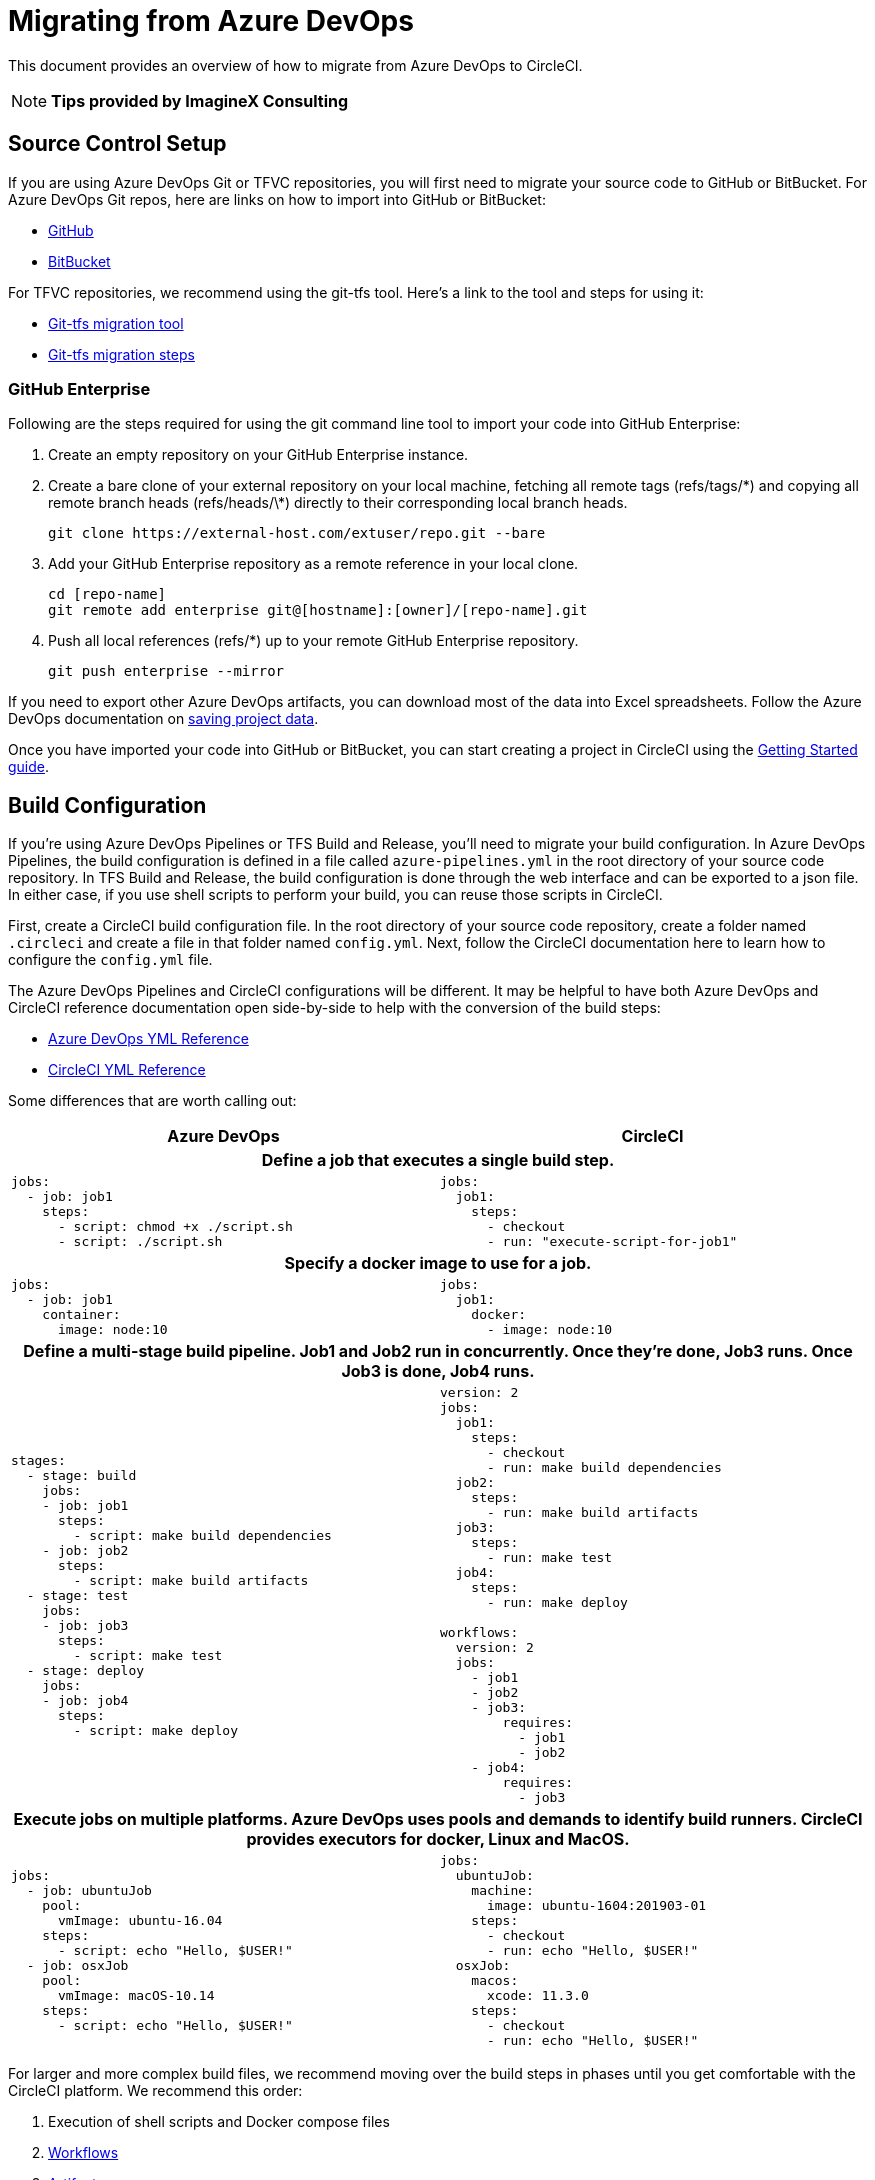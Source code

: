= Migrating from Azure DevOps
:page-layout: classic-docs
:page-liquid:
:icons: font
:toc: macro
:toc-title:


This document provides an overview of how to migrate from Azure DevOps to CircleCI.

NOTE: **Tips provided by ImagineX Consulting**

== Source Control Setup
If you are using Azure DevOps Git or TFVC repositories, you will first need to migrate your source code to GitHub or BitBucket. For Azure DevOps Git repos, here are links on how to import into GitHub or BitBucket:

* https://help.github.com/en/articles/importing-a-repository-with-github-importer[GitHub]
* https://help.github.com/en/articles/importing-a-repository-with-github-importer[BitBucket]

For TFVC repositories, we recommend using the git-tfs tool. Here’s a link to the tool and steps for using it:

* https://github.com/git-tfs/git-tfs[Git-tfs migration tool]
* https://github.com/git-tfs/git-tfs/blob/master/doc/usecases/migrate_tfs_to_git.md[Git-tfs migration steps]

=== GitHub Enterprise

Following are the steps required for using the git command line tool to import your code into GitHub Enterprise:

. Create an empty repository on your GitHub Enterprise instance.
. Create a bare clone of your external repository on your local machine, fetching all remote tags (refs/tags/\*) and copying all remote branch heads (refs/heads/\*) directly to their corresponding local branch heads.
+
----
git clone https://external-host.com/extuser/repo.git --bare
----
. Add your GitHub Enterprise repository as a remote reference in your local clone.
+
----
cd [repo-name]
git remote add enterprise git@[hostname]:[owner]/[repo-name].git
----
. Push all local references (refs/*) up to your remote GitHub Enterprise repository.
+
----
git push enterprise --mirror
----

If you need to export other Azure DevOps artifacts, you can download most of the data into Excel spreadsheets. Follow the Azure DevOps documentation on https://docs.microsoft.com/en-us/azure/devops/organizations/projects/save-project-data?view=azure-devops[saving project data].

Once you have imported your code into GitHub or BitBucket, you can start creating a project in CircleCI using the https://circleci.com/docs/2.0/getting-started/[Getting Started guide].


== Build Configuration

If you're using Azure DevOps Pipelines or TFS Build and Release, you'll need to migrate your build configuration. In Azure DevOps Pipelines, the build configuration is defined in a file called `azure-pipelines.yml` in the root directory of your source code repository. In TFS Build and Release, the build configuration is done through the web interface and can be exported to a json file. In either case, if you use shell scripts to perform your build, you can reuse those scripts in CircleCI.

First, create a CircleCI build configuration file. In the root directory of your source code repository, create a folder named `.circleci` and create a file in that folder named `config.yml`. Next, follow the CircleCI documentation here to learn how to configure the `config.yml` file.

The Azure DevOps Pipelines and CircleCI configurations will be different. It may be helpful to have both Azure DevOps and CircleCI reference documentation open side-by-side to help with the conversion of the build steps:

* https://docs.microsoft.com/en-us/azure/devops/pipelines/yaml-schema?view=azure-devops&tabs=schema[Azure DevOps YML Reference]

* https://circleci.com/docs/2.0/configuration-reference/[CircleCI YML Reference]

Some differences that are worth calling out:

[.table.table-striped]
[cols=2*, options="header", stripes=even]
[cols="5,5"]
|===
| Azure DevOps | CircleCI

2+h| Define a job that executes a single build step. 

a|
----
jobs:
  - job: job1
    steps:
      - script: chmod +x ./script.sh
      - script: ./script.sh
----

a|
----
jobs:
  job1:
    steps:
      - checkout
      - run: "execute-script-for-job1"
----

2+h| Specify a docker image to use for a job.

a|
----
jobs:
  - job: job1
    container:
      image: node:10
----

a|
----
jobs:
  job1:
    docker:
      - image: node:10
----

2+h| Define a multi-stage build pipeline. Job1 and Job2 run in concurrently. Once they’re done, Job3 runs. Once Job3 is done, Job4 runs.

a|
----
stages:
  - stage: build
    jobs:
    - job: job1
      steps:
        - script: make build dependencies
    - job: job2
      steps:
        - script: make build artifacts
  - stage: test
    jobs:
    - job: job3
      steps:
        - script: make test
  - stage: deploy
    jobs:
    - job: job4
      steps:
        - script: make deploy
----

a|
----
version: 2
jobs:
  job1:
    steps:
      - checkout
      - run: make build dependencies
  job2:
    steps:
      - run: make build artifacts
  job3:
    steps:
      - run: make test
  job4:
    steps:
      - run: make deploy

workflows:
  version: 2
  jobs:
    - job1
    - job2
    - job3:
        requires:
          - job1
          - job2
    - job4:
        requires:
          - job3
----

2+h| Execute jobs on multiple platforms. Azure DevOps uses pools and demands to identify build runners. CircleCI provides executors for docker, Linux and MacOS.

a|
----
jobs:
  - job: ubuntuJob
    pool:
      vmImage: ubuntu-16.04
    steps:
      - script: echo "Hello, $USER!"
  - job: osxJob
    pool:
      vmImage: macOS-10.14
    steps:
      - script: echo "Hello, $USER!"


----

a|
----
jobs:
  ubuntuJob:
    machine:
      image: ubuntu-1604:201903-01
    steps:
      - checkout
      - run: echo "Hello, $USER!"
  osxJob:
    macos:
      xcode: 11.3.0
    steps:
      - checkout
      - run: echo "Hello, $USER!"
----
|===

For larger and more complex build files, we recommend moving over the build steps in phases until you get comfortable with the CircleCI platform. We recommend this order:

. Execution of shell scripts and Docker compose files
. https://circleci.com/docs/2.0/workflows/[Workflows]
. https://circleci.com/docs/2.0/artifacts/[Artifacts]
. https://circleci.com/docs/2.0/caching/[Caching]
. https://circleci.com/docs/2.0/triggers/#section=jobs[Triggers]
. https://circleci.com/docs/2.0/optimizations/#section=projects[Performance options]
